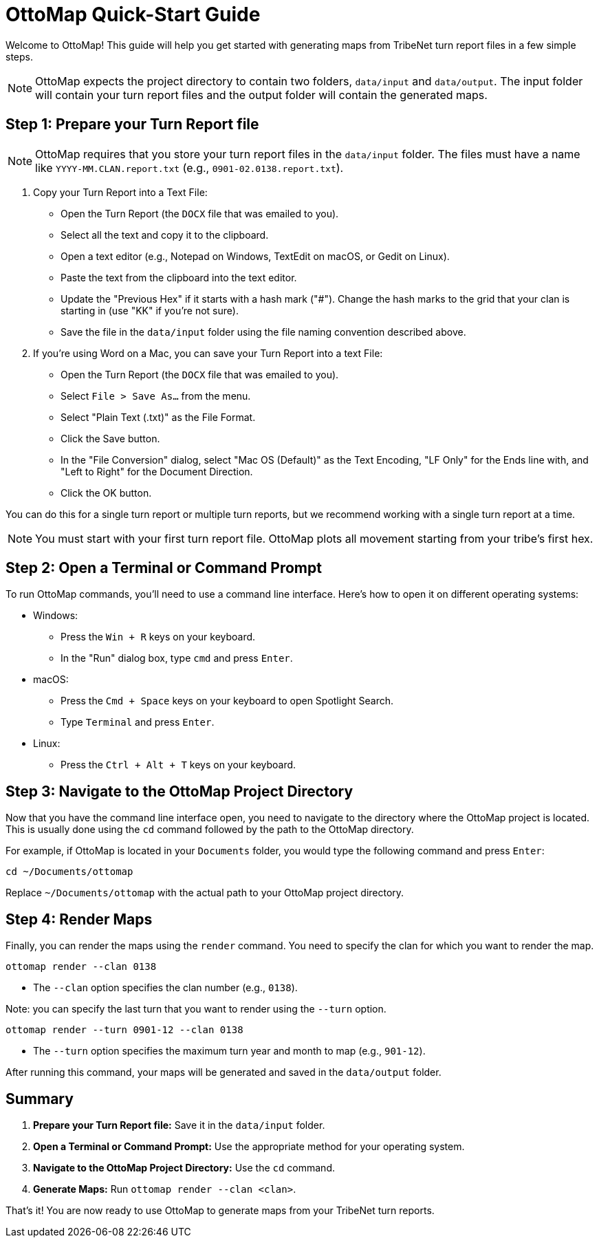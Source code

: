= OttoMap Quick-Start Guide

Welcome to OttoMap!
This guide will help you get started with generating maps from TribeNet turn report files in a few simple steps.

NOTE: OttoMap expects the project directory to contain two folders, `data/input` and `data/output`.
The input folder will contain your turn report files and the output folder will contain the generated maps.

== Step 1: Prepare your Turn Report file

NOTE: OttoMap requires that you store your turn report files in the `data/input` folder.
The files must have a name like `YYYY-MM.CLAN.report.txt` (e.g., `0901-02.0138.report.txt`).

1. Copy your Turn Report into a Text File:
* Open the Turn Report (the `DOCX` file that was emailed to you).
* Select all the text and copy it to the clipboard.
* Open a text editor (e.g., Notepad on Windows, TextEdit on macOS, or Gedit on Linux).
* Paste the text from the clipboard into the text editor.
* Update the "Previous Hex" if it starts with a hash mark ("#").
Change the hash marks to the grid that your clan is starting in (use "KK" if you're not sure).
* Save the file in the `data/input` folder using the file naming convention described above.

1. If you're using Word on a Mac, you can save your Turn Report into a text File:
* Open the Turn Report (the `DOCX` file that was emailed to you).
* Select `File > Save As...` from the menu.
* Select "Plain Text (.txt)" as the File Format.
* Click the Save button.
* In the "File Conversion" dialog, select "Mac OS (Default)" as the Text Encoding, "LF Only" for the Ends line with, and "Left to Right" for the Document Direction.
* Click the OK button.


You can do this for a single turn report or multiple turn reports, but we recommend working with a single turn report at a time.

NOTE: You must start with your first turn report file.
OttoMap plots all movement starting from your tribe's first hex.

== Step 2: Open a Terminal or Command Prompt

To run OttoMap commands, you'll need to use a command line interface.
Here's how to open it on different operating systems:

* Windows:
- Press the `Win + R` keys on your keyboard.
- In the "Run" dialog box, type `cmd` and press `Enter`.
* macOS:
- Press the `Cmd + Space` keys on your keyboard to open Spotlight Search.
- Type `Terminal` and press `Enter`.
* Linux:
- Press the `Ctrl + Alt + T` keys on your keyboard.

== Step 3: Navigate to the OttoMap Project Directory

Now that you have the command line interface open, you need to navigate to the directory where the OttoMap project is located.
This is usually done using the `cd` command followed by the path to the OttoMap directory.

For example, if OttoMap is located in your `Documents` folder, you would type the following command and press `Enter`:

----
cd ~/Documents/ottomap
----

Replace `~/Documents/ottomap` with the actual path to your OttoMap project directory.

== Step 4: Render Maps

Finally, you can render the maps using the `render` command.
You need to specify the clan for which you want to render the map.

----
ottomap render --clan 0138
----

* The `--clan` option specifies the clan number (e.g., `0138`).

Note: you can specify the last turn that you want to render using the `--turn` option.

----
ottomap render --turn 0901-12 --clan 0138
----

* The `--turn` option specifies the maximum turn year and month to map (e.g., `901-12`).

After running this command, your maps will be generated and saved in the `data/output` folder.

== Summary

1. **Prepare your Turn Report file:** Save it in the `data/input` folder.
2. **Open a Terminal or Command Prompt:** Use the appropriate method for your operating system.
3. **Navigate to the OttoMap Project Directory:** Use the `cd` command.
4. **Generate Maps:** Run `ottomap render --clan <clan>`.

That's it!
You are now ready to use OttoMap to generate maps from your TribeNet turn reports.
